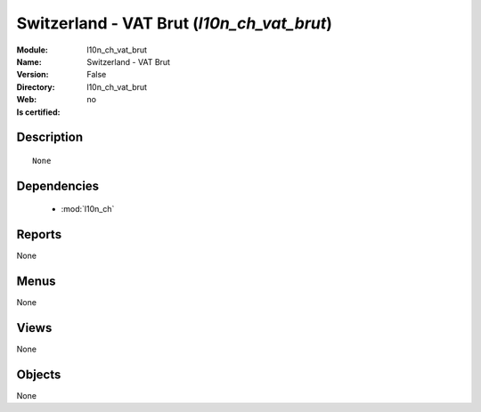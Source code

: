 
.. module:: l10n_ch_vat_brut
    :synopsis: Switzerland - VAT Brut
    :noindex:
.. 

.. raw:: html

    <link rel="stylesheet" href="../_static/hide_objects_in_sidebar.css" type="text/css" />

Switzerland - VAT Brut (*l10n_ch_vat_brut*)
===========================================
:Module: l10n_ch_vat_brut
:Name: Switzerland - VAT Brut
:Version: False
:Directory: l10n_ch_vat_brut
:Web: 
:Is certified: no

Description
-----------

::

  None

Dependencies
------------

 * :mod:`l10n_ch`

Reports
-------

None


Menus
-------


None


Views
-----


None



Objects
-------

None
